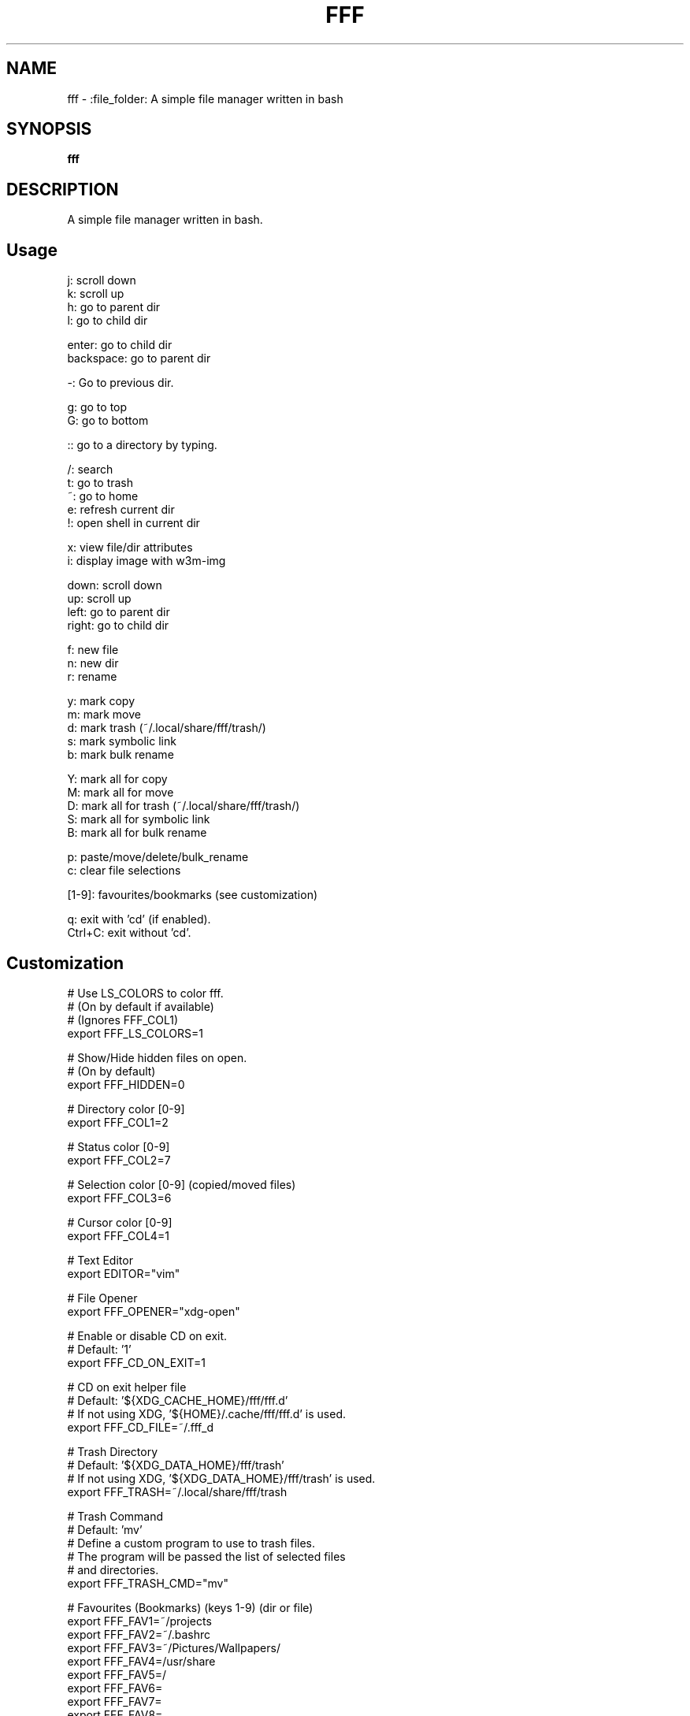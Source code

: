 .
.TH FFF "1" "January 2019" "fff" "User Commands"
.SH NAME
fff \- :file_folder: A simple file manager written in bash
.SH SYNOPSIS
.B fff
.SH DESCRIPTION
A simple file manager written in bash.
.PP
.SH "Usage"
.
.nf

j: scroll down
k: scroll up
h: go to parent dir
l: go to child dir

enter: go to child dir
backspace: go to parent dir

\-: Go to previous dir\.

g: go to top
G: go to bottom

:: go to a directory by typing.

\.: toggle hidden files
/: search
t: go to trash
~: go to home
e: refresh current dir
!: open shell in current dir

x: view file/dir attributes
i: display image with w3m-img

down:  scroll down
up:    scroll up
left:  go to parent dir
right: go to child dir

f: new file
n: new dir
r: rename

y: mark copy
m: mark move
d: mark trash (~/.local/share/fff/trash/)
s: mark symbolic link
b: mark bulk rename

Y: mark all for copy
M: mark all for move
D: mark all for trash (~/.local/share/fff/trash/)
S: mark all for symbolic link
B: mark all for bulk rename

p: paste/move/delete/bulk_rename
c: clear file selections

[1-9]: favourites/bookmarks (see customization)

q: exit with 'cd' (if enabled).
Ctrl+C: exit without 'cd'.
.
.fi
.
.SH "Customization"
.
.nf

# Use LS_COLORS to color fff.
# (On by default if available)
# (Ignores FFF_COL1)
export FFF_LS_COLORS=1

# Show/Hide hidden files on open.
# (On by default)
export FFF_HIDDEN=0

# Directory color [0\-9]
export FFF_COL1=2

# Status color [0\-9]
export FFF_COL2=7

# Selection color [0\-9] (copied/moved files)
export FFF_COL3=6

# Cursor color [0\-9]
export FFF_COL4=1

# Text Editor
export EDITOR="vim"

# File Opener
export FFF_OPENER="xdg\-open"

# Enable or disable CD on exit.
# Default: '1'
export FFF_CD_ON_EXIT=1

# CD on exit helper file
# Default: '${XDG_CACHE_HOME}/fff/fff.d'
#          If not using XDG, '${HOME}/.cache/fff/fff.d' is used.
export FFF_CD_FILE=~/.fff_d

# Trash Directory
# Default: '${XDG_DATA_HOME}/fff/trash'
#          If not using XDG, '${XDG_DATA_HOME}/fff/trash' is used.
export FFF_TRASH=~/.local/share/fff/trash

# Trash Command
# Default: 'mv'
#          Define a custom program to use to trash files.
#          The program will be passed the list of selected files
#          and directories.
export FFF_TRASH_CMD="mv"

# Favourites (Bookmarks) (keys 1-9) (dir or file)
export FFF_FAV1=~/projects
export FFF_FAV2=~/.bashrc
export FFF_FAV3=~/Pictures/Wallpapers/
export FFF_FAV4=/usr/share
export FFF_FAV5=/
export FFF_FAV6=
export FFF_FAV7=
export FFF_FAV8=
export FFF_FAV9=

# w3m-img offsets.
export FFF_W3M_XOFFSET=0
export FFF_W3M_YOFFSET=0

# File format.
# Customize the item string.
# Format ('%f' is the current file): "str%fstr"
# Example (Add a tab before files): FFF_FILE_FORMAT="\t%f"
export FFF_FILE_FORMAT="%f"

# Mark format.
# Customize the marked item string.
# Format ('%f' is the current file): "str%fstr"
# Example (Add a ' >' before files): FFF_MARK_FORMAT="> %f"
export FFF_MARK_FORMAT=" %f*"
.
.fi
.
.SH "Keybindings"
.
.nf
For more information see:
    https://github.com/dylanaraps/fff#customizing-the-keybindings

### Moving around.

# Go to child directory.
export FFF_KEY_CHILD1="l"
export FFF_KEY_CHILD2=$'\e[C' # Right Arrow
export FFF_KEY_CHILD3=""      # Enter / Return

# Go to parent directory.
export FFF_KEY_PARENT1="h"
export FFF_KEY_PARENT2=$'\e[D' # Left Arrow
export FFF_KEY_PARENT3=$'\177' # Backspace
export FFF_KEY_PARENT4=$'\\b'   # Backspace (Older terminals)

# Go to previous directory.
export FFF_KEY_PREVIOUS="-"

# Search.
export FFF_KEY_SEARCH="/"

# Spawn a shell.
export FFF_KEY_SHELL="!"

# Scroll down.
export FFF_KEY_SCROLL_DOWN1="j"
export FFF_KEY_SCROLL_DOWN2=$'\e[B' # Down Arrow

# Scroll up.
export FFF_KEY_SCROLL_UP1="k"
export FFF_KEY_SCROLL_UP2=$'\e[A'   # Up Arrow

# Go to top and bottom.
export FFF_KEY_TO_TOP="g"
export FFF_KEY_TO_BOTTOM="G"

# Go to dirs.
export FFF_KEY_GO_DIR=":"
export FFF_KEY_GO_HOME="~"
export FFF_KEY_GO_TRASH="t"

### File operations.

export FFF_KEY_YANK="y"
export FFF_KEY_MOVE="m"
export FFF_KEY_TRASH="d"
export FFF_KEY_LINK="s"
export FFF_KEY_BULK_RENAME="b"

export FFF_KEY_YANK_ALL="Y"
export FFF_KEY_MOVE_ALL="M"
export FFF_KEY_TRASH_ALL="D"
export FFF_KEY_LINK_ALL="S"
export FFF_KEY_BULK_RENAME_ALL="B"

export FFF_KEY_PASTE="p"
export FFF_KEY_CLEAR="c"

export FFF_KEY_RENAME="r"
export FFF_KEY_MKDIR="n"
export FFF_KEY_MKFILE="f"

### Miscellaneous

# Show file attributes.
export FFF_KEY_ATTRIBUTES="x"

# Toggle executable flag.
export FFF_KEY_EXECUTABLE="X"

# Toggle hidden files.
export FFF_KEY_HIDDEN="."

.
.fi

.SH "Disabling keybindings"
.
.nf

You can't unset keybindings by making their value `''`.
What you need to do is change their value to `off`.

Example:

# KEY_GO_TRASH was bound to 't', now its unset.
export FFF_KEY_GO_TRASH="off"

# KEY_MKFILE is now set to 't' and its original
# keybinding is also unset 'f'.
export FFF_KEY_MKFILE="t"
.
.fi

.SH "Dealing with conflicting keybindings"
.
.nf

When rebinding a key in `fff` make sure you don't have two bindings
with the same value. You can avoid this by setting the other
conflicting key-binding to something else or by changing its value to `off`.

.
.fi
